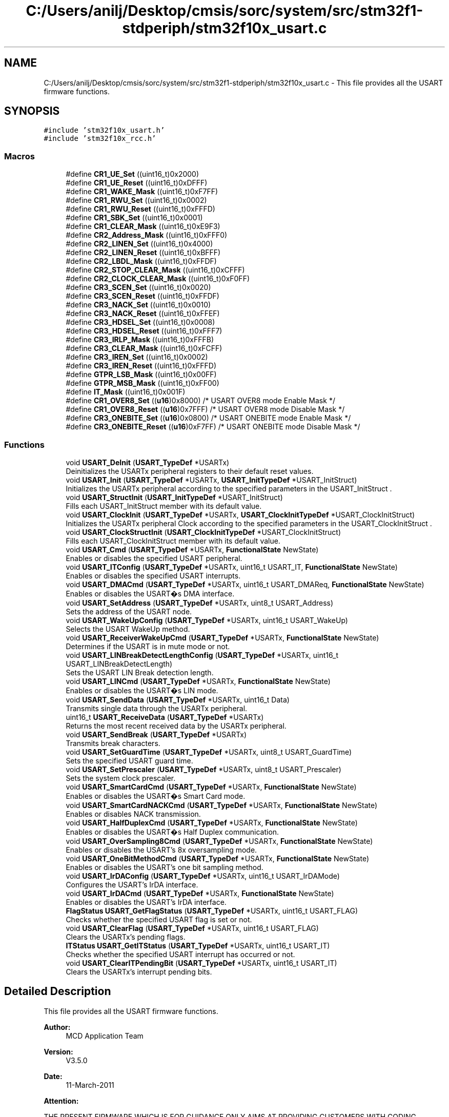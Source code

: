 .TH "C:/Users/anilj/Desktop/cmsis/sorc/system/src/stm32f1-stdperiph/stm32f10x_usart.c" 3 "Sun Apr 16 2017" "STM32_CMSIS" \" -*- nroff -*-
.ad l
.nh
.SH NAME
C:/Users/anilj/Desktop/cmsis/sorc/system/src/stm32f1-stdperiph/stm32f10x_usart.c \- This file provides all the USART firmware functions\&.  

.SH SYNOPSIS
.br
.PP
\fC#include 'stm32f10x_usart\&.h'\fP
.br
\fC#include 'stm32f10x_rcc\&.h'\fP
.br

.SS "Macros"

.in +1c
.ti -1c
.RI "#define \fBCR1_UE_Set\fP   ((uint16_t)0x2000)"
.br
.ti -1c
.RI "#define \fBCR1_UE_Reset\fP   ((uint16_t)0xDFFF)"
.br
.ti -1c
.RI "#define \fBCR1_WAKE_Mask\fP   ((uint16_t)0xF7FF)"
.br
.ti -1c
.RI "#define \fBCR1_RWU_Set\fP   ((uint16_t)0x0002)"
.br
.ti -1c
.RI "#define \fBCR1_RWU_Reset\fP   ((uint16_t)0xFFFD)"
.br
.ti -1c
.RI "#define \fBCR1_SBK_Set\fP   ((uint16_t)0x0001)"
.br
.ti -1c
.RI "#define \fBCR1_CLEAR_Mask\fP   ((uint16_t)0xE9F3)"
.br
.ti -1c
.RI "#define \fBCR2_Address_Mask\fP   ((uint16_t)0xFFF0)"
.br
.ti -1c
.RI "#define \fBCR2_LINEN_Set\fP   ((uint16_t)0x4000)"
.br
.ti -1c
.RI "#define \fBCR2_LINEN_Reset\fP   ((uint16_t)0xBFFF)"
.br
.ti -1c
.RI "#define \fBCR2_LBDL_Mask\fP   ((uint16_t)0xFFDF)"
.br
.ti -1c
.RI "#define \fBCR2_STOP_CLEAR_Mask\fP   ((uint16_t)0xCFFF)"
.br
.ti -1c
.RI "#define \fBCR2_CLOCK_CLEAR_Mask\fP   ((uint16_t)0xF0FF)"
.br
.ti -1c
.RI "#define \fBCR3_SCEN_Set\fP   ((uint16_t)0x0020)"
.br
.ti -1c
.RI "#define \fBCR3_SCEN_Reset\fP   ((uint16_t)0xFFDF)"
.br
.ti -1c
.RI "#define \fBCR3_NACK_Set\fP   ((uint16_t)0x0010)"
.br
.ti -1c
.RI "#define \fBCR3_NACK_Reset\fP   ((uint16_t)0xFFEF)"
.br
.ti -1c
.RI "#define \fBCR3_HDSEL_Set\fP   ((uint16_t)0x0008)"
.br
.ti -1c
.RI "#define \fBCR3_HDSEL_Reset\fP   ((uint16_t)0xFFF7)"
.br
.ti -1c
.RI "#define \fBCR3_IRLP_Mask\fP   ((uint16_t)0xFFFB)"
.br
.ti -1c
.RI "#define \fBCR3_CLEAR_Mask\fP   ((uint16_t)0xFCFF)"
.br
.ti -1c
.RI "#define \fBCR3_IREN_Set\fP   ((uint16_t)0x0002)"
.br
.ti -1c
.RI "#define \fBCR3_IREN_Reset\fP   ((uint16_t)0xFFFD)"
.br
.ti -1c
.RI "#define \fBGTPR_LSB_Mask\fP   ((uint16_t)0x00FF)"
.br
.ti -1c
.RI "#define \fBGTPR_MSB_Mask\fP   ((uint16_t)0xFF00)"
.br
.ti -1c
.RI "#define \fBIT_Mask\fP   ((uint16_t)0x001F)"
.br
.ti -1c
.RI "#define \fBCR1_OVER8_Set\fP   ((\fBu16\fP)0x8000)  /* USART OVER8 mode Enable Mask */"
.br
.ti -1c
.RI "#define \fBCR1_OVER8_Reset\fP   ((\fBu16\fP)0x7FFF)  /* USART OVER8 mode Disable Mask */"
.br
.ti -1c
.RI "#define \fBCR3_ONEBITE_Set\fP   ((\fBu16\fP)0x0800)  /* USART ONEBITE mode Enable Mask */"
.br
.ti -1c
.RI "#define \fBCR3_ONEBITE_Reset\fP   ((\fBu16\fP)0xF7FF)  /* USART ONEBITE mode Disable Mask */"
.br
.in -1c
.SS "Functions"

.in +1c
.ti -1c
.RI "void \fBUSART_DeInit\fP (\fBUSART_TypeDef\fP *USARTx)"
.br
.RI "Deinitializes the USARTx peripheral registers to their default reset values\&. "
.ti -1c
.RI "void \fBUSART_Init\fP (\fBUSART_TypeDef\fP *USARTx, \fBUSART_InitTypeDef\fP *USART_InitStruct)"
.br
.RI "Initializes the USARTx peripheral according to the specified parameters in the USART_InitStruct \&. "
.ti -1c
.RI "void \fBUSART_StructInit\fP (\fBUSART_InitTypeDef\fP *USART_InitStruct)"
.br
.RI "Fills each USART_InitStruct member with its default value\&. "
.ti -1c
.RI "void \fBUSART_ClockInit\fP (\fBUSART_TypeDef\fP *USARTx, \fBUSART_ClockInitTypeDef\fP *USART_ClockInitStruct)"
.br
.RI "Initializes the USARTx peripheral Clock according to the specified parameters in the USART_ClockInitStruct \&. "
.ti -1c
.RI "void \fBUSART_ClockStructInit\fP (\fBUSART_ClockInitTypeDef\fP *USART_ClockInitStruct)"
.br
.RI "Fills each USART_ClockInitStruct member with its default value\&. "
.ti -1c
.RI "void \fBUSART_Cmd\fP (\fBUSART_TypeDef\fP *USARTx, \fBFunctionalState\fP NewState)"
.br
.RI "Enables or disables the specified USART peripheral\&. "
.ti -1c
.RI "void \fBUSART_ITConfig\fP (\fBUSART_TypeDef\fP *USARTx, uint16_t USART_IT, \fBFunctionalState\fP NewState)"
.br
.RI "Enables or disables the specified USART interrupts\&. "
.ti -1c
.RI "void \fBUSART_DMACmd\fP (\fBUSART_TypeDef\fP *USARTx, uint16_t USART_DMAReq, \fBFunctionalState\fP NewState)"
.br
.RI "Enables or disables the USART�s DMA interface\&. "
.ti -1c
.RI "void \fBUSART_SetAddress\fP (\fBUSART_TypeDef\fP *USARTx, uint8_t USART_Address)"
.br
.RI "Sets the address of the USART node\&. "
.ti -1c
.RI "void \fBUSART_WakeUpConfig\fP (\fBUSART_TypeDef\fP *USARTx, uint16_t USART_WakeUp)"
.br
.RI "Selects the USART WakeUp method\&. "
.ti -1c
.RI "void \fBUSART_ReceiverWakeUpCmd\fP (\fBUSART_TypeDef\fP *USARTx, \fBFunctionalState\fP NewState)"
.br
.RI "Determines if the USART is in mute mode or not\&. "
.ti -1c
.RI "void \fBUSART_LINBreakDetectLengthConfig\fP (\fBUSART_TypeDef\fP *USARTx, uint16_t USART_LINBreakDetectLength)"
.br
.RI "Sets the USART LIN Break detection length\&. "
.ti -1c
.RI "void \fBUSART_LINCmd\fP (\fBUSART_TypeDef\fP *USARTx, \fBFunctionalState\fP NewState)"
.br
.RI "Enables or disables the USART�s LIN mode\&. "
.ti -1c
.RI "void \fBUSART_SendData\fP (\fBUSART_TypeDef\fP *USARTx, uint16_t Data)"
.br
.RI "Transmits single data through the USARTx peripheral\&. "
.ti -1c
.RI "uint16_t \fBUSART_ReceiveData\fP (\fBUSART_TypeDef\fP *USARTx)"
.br
.RI "Returns the most recent received data by the USARTx peripheral\&. "
.ti -1c
.RI "void \fBUSART_SendBreak\fP (\fBUSART_TypeDef\fP *USARTx)"
.br
.RI "Transmits break characters\&. "
.ti -1c
.RI "void \fBUSART_SetGuardTime\fP (\fBUSART_TypeDef\fP *USARTx, uint8_t USART_GuardTime)"
.br
.RI "Sets the specified USART guard time\&. "
.ti -1c
.RI "void \fBUSART_SetPrescaler\fP (\fBUSART_TypeDef\fP *USARTx, uint8_t USART_Prescaler)"
.br
.RI "Sets the system clock prescaler\&. "
.ti -1c
.RI "void \fBUSART_SmartCardCmd\fP (\fBUSART_TypeDef\fP *USARTx, \fBFunctionalState\fP NewState)"
.br
.RI "Enables or disables the USART�s Smart Card mode\&. "
.ti -1c
.RI "void \fBUSART_SmartCardNACKCmd\fP (\fBUSART_TypeDef\fP *USARTx, \fBFunctionalState\fP NewState)"
.br
.RI "Enables or disables NACK transmission\&. "
.ti -1c
.RI "void \fBUSART_HalfDuplexCmd\fP (\fBUSART_TypeDef\fP *USARTx, \fBFunctionalState\fP NewState)"
.br
.RI "Enables or disables the USART�s Half Duplex communication\&. "
.ti -1c
.RI "void \fBUSART_OverSampling8Cmd\fP (\fBUSART_TypeDef\fP *USARTx, \fBFunctionalState\fP NewState)"
.br
.RI "Enables or disables the USART's 8x oversampling mode\&. "
.ti -1c
.RI "void \fBUSART_OneBitMethodCmd\fP (\fBUSART_TypeDef\fP *USARTx, \fBFunctionalState\fP NewState)"
.br
.RI "Enables or disables the USART's one bit sampling method\&. "
.ti -1c
.RI "void \fBUSART_IrDAConfig\fP (\fBUSART_TypeDef\fP *USARTx, uint16_t USART_IrDAMode)"
.br
.RI "Configures the USART's IrDA interface\&. "
.ti -1c
.RI "void \fBUSART_IrDACmd\fP (\fBUSART_TypeDef\fP *USARTx, \fBFunctionalState\fP NewState)"
.br
.RI "Enables or disables the USART's IrDA interface\&. "
.ti -1c
.RI "\fBFlagStatus\fP \fBUSART_GetFlagStatus\fP (\fBUSART_TypeDef\fP *USARTx, uint16_t USART_FLAG)"
.br
.RI "Checks whether the specified USART flag is set or not\&. "
.ti -1c
.RI "void \fBUSART_ClearFlag\fP (\fBUSART_TypeDef\fP *USARTx, uint16_t USART_FLAG)"
.br
.RI "Clears the USARTx's pending flags\&. "
.ti -1c
.RI "\fBITStatus\fP \fBUSART_GetITStatus\fP (\fBUSART_TypeDef\fP *USARTx, uint16_t USART_IT)"
.br
.RI "Checks whether the specified USART interrupt has occurred or not\&. "
.ti -1c
.RI "void \fBUSART_ClearITPendingBit\fP (\fBUSART_TypeDef\fP *USARTx, uint16_t USART_IT)"
.br
.RI "Clears the USARTx's interrupt pending bits\&. "
.in -1c
.SH "Detailed Description"
.PP 
This file provides all the USART firmware functions\&. 


.PP
\fBAuthor:\fP
.RS 4
MCD Application Team 
.RE
.PP
\fBVersion:\fP
.RS 4
V3\&.5\&.0 
.RE
.PP
\fBDate:\fP
.RS 4
11-March-2011 
.RE
.PP
\fBAttention:\fP
.RS 4
.RE
.PP
THE PRESENT FIRMWARE WHICH IS FOR GUIDANCE ONLY AIMS AT PROVIDING CUSTOMERS WITH CODING INFORMATION REGARDING THEIR PRODUCTS IN ORDER FOR THEM TO SAVE TIME\&. AS A RESULT, STMICROELECTRONICS SHALL NOT BE HELD LIABLE FOR ANY DIRECT, INDIRECT OR CONSEQUENTIAL DAMAGES WITH RESPECT TO ANY CLAIMS ARISING FROM THE CONTENT OF SUCH FIRMWARE AND/OR THE USE MADE BY CUSTOMERS OF THE CODING INFORMATION CONTAINED HEREIN IN CONNECTION WITH THEIR PRODUCTS\&.
.PP
.SS "(C) COPYRIGHT 2011 STMicroelectronics"

.PP
Definition in file \fBstm32f10x_usart\&.c\fP\&.
.SH "Author"
.PP 
Generated automatically by Doxygen for STM32_CMSIS from the source code\&.
